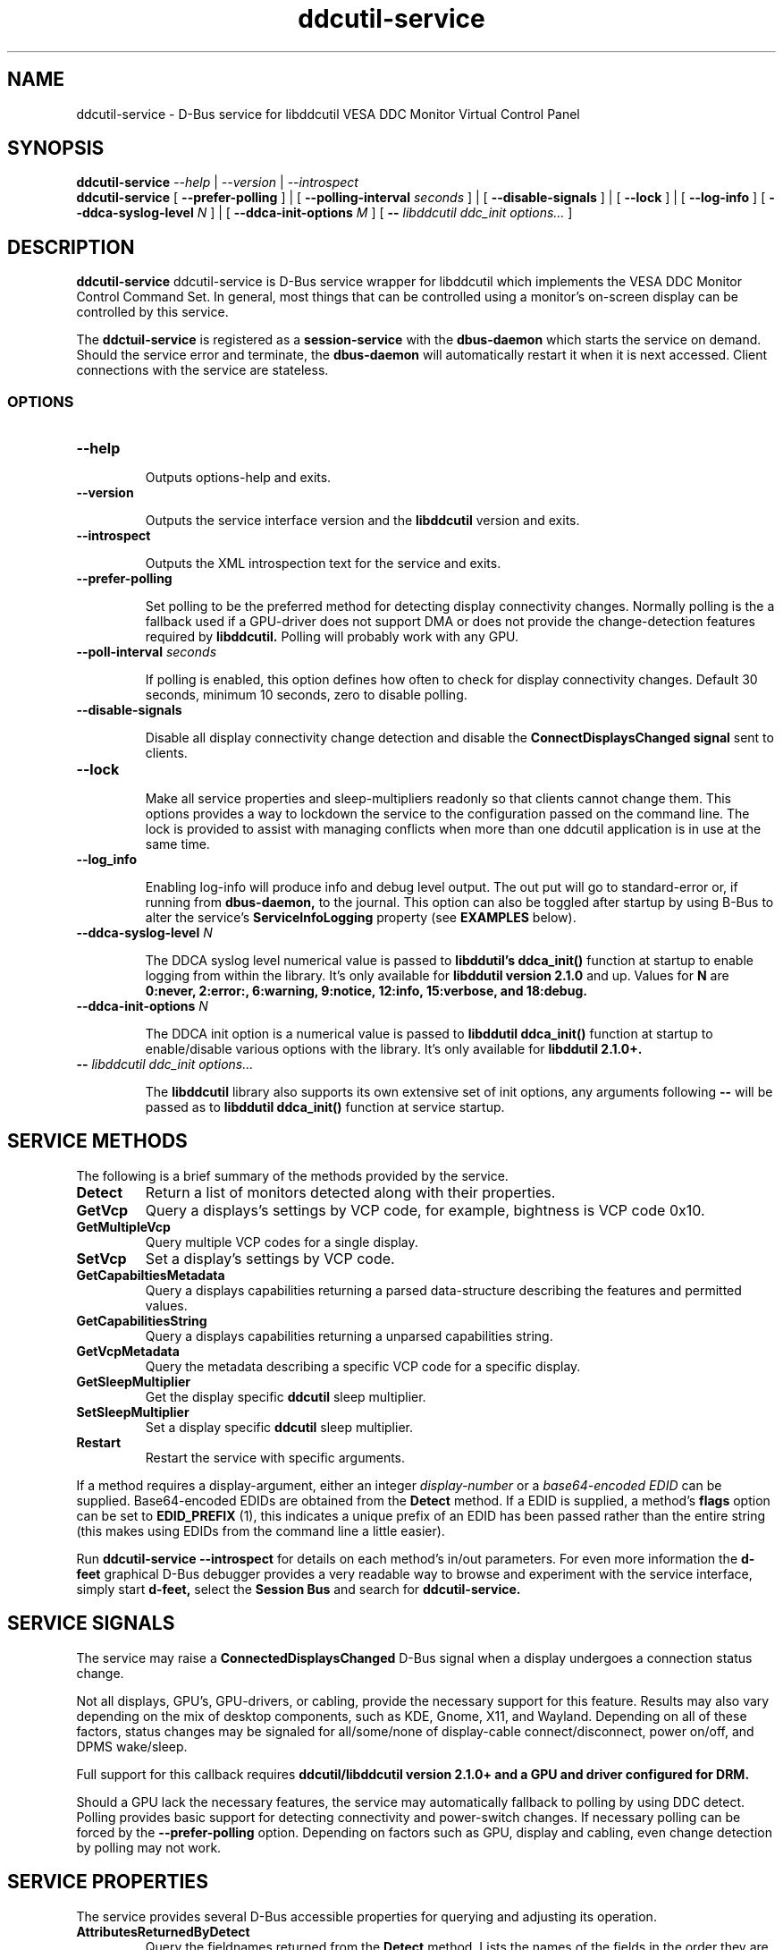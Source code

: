 .TH ddcutil-service 1 "ddcutil-service" "MH" \" -*- nroff -*-
.SH NAME
ddcutil-service \- D-Bus service for libddcutil VESA DDC Monitor Virtual Control Panel
.SH SYNOPSIS

.B ddcutil-service
.I --help
|
.I --version
|
.I --introspect
.br
.B ddcutil-service
[
.B --prefer-polling
]
|
[
.B --polling-interval \fIseconds\fP
]
|
[
.B --disable-signals
]
|
[
.B --lock
]
|
[
.B --log-info
]
[
.B --ddca-syslog-level \fIN\fP
]
|
[
.B --ddca-init-options \fIM\fP
]
[
.B -- \fIlibddcutil ddc_init options...\fP
]

.SH DESCRIPTION
.B ddcutil-service
ddcutil-service is D-Bus service wrapper for libddcutil which
implements the VESA DDC Monitor Control Command Set.  In general,
most things that can be controlled using a monitor's on-screen
display can be controlled by this service.

.P
The
.B ddctuil-service
is registered as a
.B session-service
with the
.B dbus-daemon
which starts the service on demand.
Should the service error and terminate, the
.B dbus-daemon
will automatically restart it when it is next accessed.  Client
connections with the service are stateless.

.SS OPTIONS

.TP
.B "--help"

Outputs options-help and exits.

.TP
.B "--version"

Outputs the service interface version and the
.B libddcutil
version and exits.

.TP
.B "--introspect"

Outputs the XML introspection text for the service and exits.

.TP
.B "--prefer-polling"

Set polling to be the preferred method for detecting display connectivity changes.
Normally polling is the a fallback used if a GPU-driver does
not support DMA or does not provide the change-detection features
required by
.B libddcutil.
Polling will probably work with any GPU.

.TP
.B "--poll-interval" \fIseconds\fP

If polling is enabled, this option defines how often to check for display
connectivity changes.  Default 30 seconds,  minimum 10 seconds, zero to disable polling.

.TP
.B "--disable-signals"

Disable all display connectivity change detection and disable the
.B ConnectDisplaysChanged signal
sent to clients.

.TP
.B "--lock"

Make all service properties and sleep-multipliers readonly so
that clients cannot change them. This options provides a way to
lockdown the service to the configuration passed on the command line.
The lock is provided to assist with managing conflicts
when more than one ddcutil application is in use at the same time.

.TP
.B "--log_info"

Enabling log-info will produce info and debug level output.  The
out put will go to standard-error or, if running from
.B dbus-daemon,
to the journal.
This option can also be toggled after startup by using B-Bus
to alter the
service's
.B ServiceInfoLogging
property (see
.B EXAMPLES
below).

.TP
.B "--ddca-syslog-level" \fIN\fP

The DDCA syslog level numerical value is passed to
.B libddutil's ddca_init()
function at startup to enable logging from within the library.
It's only available for
.B libddutil version 2.1.0
and up.
Values for
.B N
are
.B 0:never, 2:error:, 6:warning, 9:notice, 12:info, 15:verbose, and 18:debug.

.TP
.B "--ddca-init-options" \fIN\fP

The DDCA init option is a numerical value is passed to
.B libddutil ddca_init()
function at startup to enable/disable various options with the library.
It's only available for
.B libddutil 2.1.0+.

.TP
.B -- \fIlibddcutil ddc_init options...\fP

The
.B libddcutil
library also supports its own extensive set of init options, any arguments following
.B --
will be passed as to
.B libddutil ddca_init()
function at service startup.

.SH SERVICE METHODS

.PP
The following is a brief summary of the methods provided by the service.


.TP
.B Detect
Return a list of monitors detected along with their properties.

.TP
.B GetVcp
Query a displays's settings by VCP code, for example, bightness is VCP code 0x10.

.TP
.B GetMultipleVcp
Query multiple VCP codes for a single display.

.TP
.B SetVcp
Set a display's settings by VCP code.

.TP
.B GetCapabiltiesMetadata
Query a displays capabilities returning a parsed data-structure describing the
features and permitted values.

.TP
.B GetCapabilitiesString
Query a displays capabilities returning a unparsed capabilities string.

.TP
.B GetVcpMetadata
Query the metadata describing a specific VCP code for a specific display.

.TP
.B GetSleepMultiplier
Get the display specific
.B ddcutil
sleep multiplier.

.TP
.B SetSleepMultiplier
Set a display specific
.B ddcutil
sleep multiplier.

.TP
.B Restart
Restart the service with specific arguments.

.PP
If a method requires a display-argument, either an integer
.I display-number
or a
.I base64-encoded EDID
can be supplied. Base64-encoded EDIDs are obtained from the
.B Detect
method.  If a EDID is supplied, a method's
.B flags
option can be set to
.B EDID_PREFIX
(1),
this indicates a unique prefix of an EDID has been passed rather than
the entire string (this makes using EDIDs from the command line a little easier).

Run
.B ddcutil-service --introspect
for details on each method's in/out parameters. For even more
information the
.B d-feet
graphical D-Bus debugger provides a very readable
way to browse and experiment with the service interface, simply start
.B d-feet,
select the
.B Session Bus
and search for
.B ddcutil-service.

.SH SERVICE SIGNALS

The service may raise a
.B ConnectedDisplaysChanged
D-Bus signal when a display undergoes a connection status change.
.PP
Not all displays, GPU's, GPU-drivers, or cabling, provide the necessary support
for this feature.  Results may also vary depending on the mix of desktop components,
such as KDE, Gnome, X11, and Wayland.  Depending on all of these factors,
status changes may be signaled for all/some/none of display-cable connect/disconnect,
power on/off, and DPMS wake/sleep.
.PP
Full support for this callback requires
.B ddcutil/libddcutil version 2.1.0+ and a GPU and driver configured for DRM.

Should a GPU lack the necessary features, the service may automatically fallback to
polling by using DDC detect.  Polling provides basic support for detecting
connectivity and power-switch changes.
If necessary polling can be forced by the
.B --prefer-polling
option.  Depending on factors such as GPU, display and cabling, even change
detection by polling may not work.

.SH SERVICE PROPERTIES

The service provides several D-Bus accessible properties for querying
and adjusting its operation.

.TP
.B AttributesReturnedByDetect
Query the fieldnames returned from the
.B Detect
method.  Lists the names of the fields in the order they are
found in each struct returned from
.B Detect.

.TP
.B StatusValues
Query the list of status values returned by
.B libddcutil
along with their text names.

.TP
.B DisplayEventTypes
List the event-types sent by the
.B ConnectedDisplaysChanged
signal along with their text names.
Events are included for display connection/disconnection (hotplug), DPMS-sleep, and DPMS-wake.
If the list is empty, the GPU, GPU-driver, or
.B libddcutil
version doesn't support display event detection.

.TP
.B DdcutilDynamicSleep
Enable/disable
.B libddcutil
dynamic-sleep adjustment of DDC timings.

.TP
.B DdcutilOutputLevel
Read/write the
.B libddcutil
output level.

.TP
.B DdcutilVerifySetVcp
Enable/disable
.B libddcutil
extra DDC calls to check whether VCP settings were actually applied by the monitor.

.TP
.B DdcutilVersion
Query the
.B libddcutil
version string.

.TP
.B ServiceMuteSignals
Mute the signals emitted by the service.  This will shutdown any internal polling
the service is managing. Any
.B libddcutil
managed event-detection threads created at service startup
will continue to run, but no signals will be emitted.  Setting this property
will reestablish polling or recommence forwarding
.B libddcutil
events.

.TP
.B ServiceInfoLogging
Enable/disable the service's diagnostic level output to include info and debug messages.
Not that
.B libddcutil
also has a logging mechanism (see
.B libddcutil ddc_init options
)

.TP
.B ServiceInterfaceVersion
Query the service interface version.

.TP
.B ServiceFlagOptions
List the available flag option values that can be passed to service methods.
Not all options are applicable to all methods.

.TP
.B ServiceParametersLocked
Returns whether the
.I --lock
command line argument has been used to make all properties and sleep-multipliers read-only.

.TP
.B ServicePollInterval
Query or set the display change detection poll interval (minimum 10, zero to disable polling).

.PP
Properties can be queried and set using utilities such as
.B busctl,
.B d-bus-send,
and
.B d-feet,
see
.B EXAMPLES.

.SH CONFIG FILES

If running via the dbus-daemon, when the service is requested, the
dbus-daemon consults the service definition in:

.B     /usr/share/dbus-1/services/com.ddcutil.DdcutilService.service
.PP
Typically the contents would be as follows

.nf
    [D-BUS Service]
    Name=com.ddcutil.DdcutilService
    Exec=/usr/bin/ddcutil-service
.fi

Any service options can be appended to the
.B Exec
line.

If you wish to install the service for use by a single user,
on many Linux distributions, the dbus-daemon first looks for the session service
config-file in:

.B $HOME/.local/share/dbus-1/services/com.ddcutil.DdcutilService.service

When initialised at service startup, the
.B libddcutil
library loads options from
.B $HOME/.config/ddcutil/ddcutilrc
at startup, see
.I https://www.ddcutil.com/config_file/
for details.


.SH EXAMPLES
.PP
The systemd utility
.B bustctl
can be used from the command line to interact with the service.

.B Summarise the service methods and properties:

.nf
    busctl --user introspect com.ddcutil.DdcutilService /com/ddcutil/DdcutilObject
.fi

.B Detect the connected displays:

.nf
    busctl --user call com.ddcutil.DdcutilService /com/ddcutil/DdcutilObject \\
        com.ddcutil.DdcutilInterface Detect u 0
.fi

.B Get the brightness of display-1 (VCP 0x10):

.nf
    busctl --user call com.ddcutil.DdcutilService /com/ddcutil/DdcutilObject \\
        com.ddcutil.DdcutilInterface GetVcp isyu 1 "" 0x10 0
.fi

.B Set brightness of display-1 (VCP 0x10):

.nf
    busctl --user call com.ddcutil.DdcutilService /com/ddcutil/DdcutilObject \\
        com.ddcutil.DdcutilInterface SetVcp isyqu 1 "" 16 50 0
.fi

.B Query or set the service logging level:

.nf
   busctl --user get-property com.ddcutil.DdcutilService /com/ddcutil/DdcutilObject \\
       com.ddcutil.DdcutilInterface ServiceInfoLogging

   busctl --user set-property com.ddcutil.DdcutilService /com/ddcutil/DdcutilObject \\
       com.ddcutil.DdcutilInterface ServiceInfoLogging b true
.fi

.PP
The installed service is packaged with several examples of it's use, including
.B dbus-send
scripts
and
.B python3
clients for D-Bus
.B dasbus
and
.B QtDBus
APIs.  The examples are normally be installed in:
.B /usr/share/ddcutil-service/examples/


.fi

.SH LIMITATIONS

Support for the
.B ConnectedDisplaysChanged
signal depends on features within the GPU and GPU-Driver.

Some GPU drivers and VDUs have buggy DDC implementations. If you have the choice,
a DisplayPort to DisplayPort connection may work more reliably than DVI or HDMI.

Some
.libddcutil
parameters can only be changed at process startup.  The service can be
restarted either by killing it with a UNIX signal, or by invoking the
service's
.B Restart
menthod.


.SH REPORTING BUGS

.I https://github.com/digitaltrails/ddcutil-service/issues


.SH AUTHOR
Michael Hamilton

.SH ACKNOWLEDGEMENTS

Thanks go out to
.B Sanford Rockowitz
for
.B libddcutil,
.B ddcutil
and all the assistance and advice provided during the development of this service.

Thanks also to
.B Michal Suchanek
for assistance with the OpenSUSE RPM spec.

.SH COPYRIGHT
Copyright (C) 2023 Michael Hamilton.

.B ddcutil-service
is free software; you can redistribute it and/or modify it
under the terms of the GNU General Public License as published by the
Free Software Foundation; either version 2, or (at your option) any
later version.



